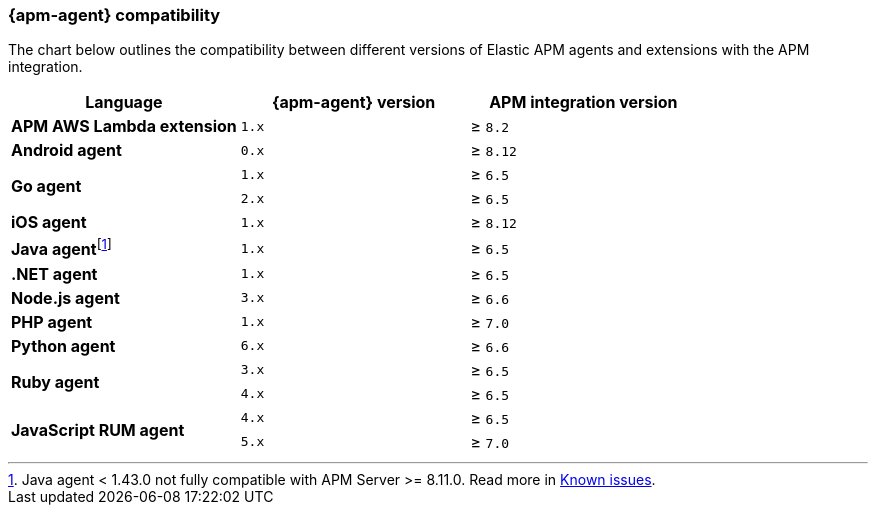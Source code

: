 [[apm-agent-server-compatibility]]
=== {apm-agent} compatibility

The chart below outlines the compatibility between different versions of Elastic APM agents and extensions with the APM integration.

[options="header"]
|====
|Language |{apm-agent} version |APM integration version
// APM AWS Lambda extension
.1+|**APM AWS Lambda extension**
|`1.x` |≥ `8.2`

// Android
.1+|**Android agent**
|`0.x` |≥ `8.12`

// Go
.2+|**Go agent**
|`1.x` |≥ `6.5`
|`2.x` |≥ `6.5`

// iOS
.1+|**iOS agent**
|`1.x` |≥ `8.12`

// Java
.1+|*Java agent*{empty}footnote:[Java agent < 1.43.0 not fully compatible with APM Server >= 8.11.0. Read more in <<apm-apm-empty-metricset-values,Known issues>>.]
|`1.x`|≥ `6.5`

// .NET
.1+|**.NET agent**
|`1.x` |≥ `6.5`

// Node
.1+|**Node.js agent**
|`3.x` |≥ `6.6`

// PHP
.1+|**PHP agent**
|`1.x` |≥ `7.0`

// Python
.1+|**Python agent**
|`6.x` |≥ `6.6`

// Ruby
.2+|**Ruby agent**
|`3.x` |≥ `6.5`
|`4.x` |≥ `6.5`

// RUM
.2+|**JavaScript RUM agent**
|`4.x` |≥ `6.5`
|`5.x` |≥ `7.0`

|====
